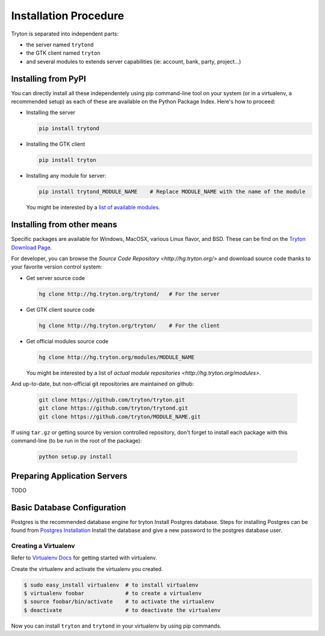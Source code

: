 Installation Procedure
======================

Tryton is separated into independent parts:

- the server named ``trytond``
- the GTK client named ``tryton``
- and several modules to extends server capabilities (ie: account, bank, party, project...)


Installing from PyPI
--------------------

You can directly install all these independentely using pip command-line tool
on your system (or in a virtualenv, a recommended setup) as each of these are
available on the Python Package Index. Here's how to proceed:

- Installing the server

  .. code-block:: bash

      pip install trytond

- Installing the GTK client

  .. code-block:: bash

      pip install tryton

- Installing any module for server:

  .. code-block:: bash

      pip install trytond_MODULE_NAME    # Replace MODULE_NAME with the name of the module

  You might be interested by a `list of available modules
  <https://pypi.python.org/pypi?:action=browse&show=all&c=551>`_.


Installing from other means
---------------------------

Specific packages are available for Windows, MacOSX, various
Linux flavor, and BSD. These can be find on the `Tryton Download Page
<http://www.tryton.org/download.html>`_.

For developer, you can browse the `Source Code Repository <http://hg.tryton.org/>` and
download source code thanks to your favorite version control system:

- Get server source code

  .. code-block:: bash

      hg clone http://hg.tryton.org/trytond/   # For the server


- Get GTK client source code

  .. code-block:: bash

      hg clone http://hg.tryton.org/tryton/    # For the client


- Get official modules source code

  .. code-block:: bash

      hg clone http://hg.tryton.org/modules/MODULE_NAME

  You might be interested by a list of `actual module repositories <http://hg.tryton.org/modules>`.

And up-to-date, but non-official git repositories are maintained on github:

  .. code-block:: bash

      git clone https://github.com/tryton/tryton.git
      git clone https://github.com/tryton/trytond.git
      git clone https://github.com/tryton/MODULE_NAME.git


If using ``tar.gz`` or getting source by version controlled repository, don't forget to
install each package with this command-line (to be run in the root of the package):

  .. code-block:: bash

      python setup.py install


Preparing Application Servers
-----------------------------

TODO


Basic Database Configuration
----------------------------

Postgres is the recommended database engine for tryton
Install Postgres database. Steps for installing Postgres can be
found from `Postgres Installation <http://wiki.postgresql.org/wiki/Detailed_installation_guides/>`_
Install the database and give a new password to the postgres database
user.


Creating a Virtualenv
`````````````````````

Refer to `Virtualenv Docs <https://pypi.python.org/pypi/virtualenv/>`_
for getting started with virtualenv.

Create the virtualenv and activate the virtualenv you created.

.. code-block:: bash

    $ sudo easy_install virtualenv  # to install virtualenv
    $ virtualenv foobar             # to create a virtualenv
    $ source foobar/bin/activate    # to activate the virtualenv
    $ deactivate                    # to deactivate the virtualenv

Now you can install ``tryton`` and ``trytond`` in your virtualenv by using pip
commands.
